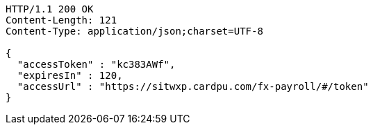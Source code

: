 [source,http,options="nowrap"]
----
HTTP/1.1 200 OK
Content-Length: 121
Content-Type: application/json;charset=UTF-8

{
  "accessToken" : "kc383AWf",
  "expiresIn" : 120,
  "accessUrl" : "https://sitwxp.cardpu.com/fx-payroll/#/token"
}
----